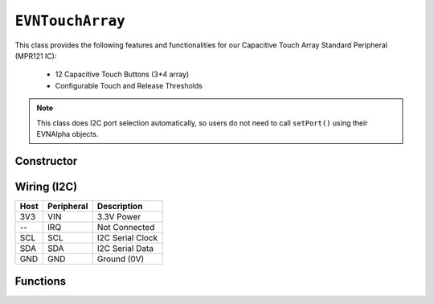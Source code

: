 ``EVNTouchArray``
===========================

This class provides the following features and functionalities for our Capacitive Touch Array Standard Peripheral (MPR121 IC):

    * 12 Capacitive Touch Buttons (3*4 array)
    * Configurable Touch and Release Thresholds

.. note:: This class does I2C port selection automatically, so users do not need to call ``setPort()`` using their EVNAlpha objects.

Constructor
-----------

.. class:: EVNTouchArray(uint8_t port, uint8_t touch_threshold = 12, uint8_t release_threshold = 6)

    :param port: I2C port the sensor is connected to (1-16)
    :param touch_threshold: Threshold for a button press to be registered (0-255)
    :param release_threshold: Threshold for a button released to be registered (0-255)

Wiring (I2C)
------------

====  ==========  ===========
Host  Peripheral  Description
====  ==========  ===========
3V3   VIN         3.3V Power
 --   IRQ         Not Connected
SCL   SCL         I2C Serial Clock
SDA   SDA         I2C Serial Data
GND   GND         Ground (0V)
====  ==========  ===========

Functions
---------

.. function:: bool begin()

    Initializes capacitive touch array. Call this function before using the other functions.

    :returns: Boolean indicating whether the array was successfully initialized. If ``false`` is returned, all other functions will return 0.

.. function:: void setThresholds(uint8_t channel, uint8_t touch_threshold, uint8_t release_threshold)

    Set touch and release thresholds for the given channel.
    
    Lowering the touch threshold increases the sensitivity of the touch array to button presses. 
    
    Conversely, lowering the release threshold lowers the sensitivity to button releases.

    :param channel: Channel to calibrate (0-11)
    :param touch_threshold: Threshold for a button press to be registered (0-255)
    :param release_threshold: Threshold for a button released to be registered (0-255)

.. function::   bool read(uint8_t channel)

    :returns: ``true`` if the given channel (0-11) is being pressed, ``false`` otherwise

.. function:: bool pressed()

    :returns: ``true`` if any of the 12 buttons are pressed, ``false`` otherwise

.. function:: uint8_t lastPressed()

    :returns: last button channel to be pressed (0-11)

.. function:: uint8_t lastReleased()

    :returns: last button channel to be released (0-11)